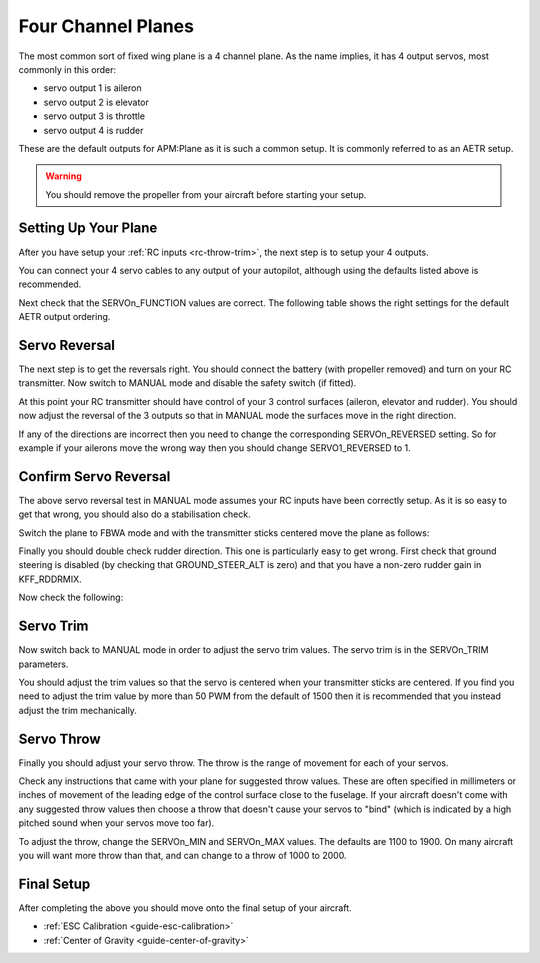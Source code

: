 .. _guide-four-channel-plane:

===================
Four Channel Planes
===================

The most common sort of fixed wing plane is a 4 channel plane. As the
name implies, it has 4 output servos, most commonly in this order:

- servo output 1 is aileron
- servo output 2 is elevator
- servo output 3 is throttle
- servo output 4 is rudder

These are the default outputs for APM:Plane as it is such a common
setup. It is commonly referred to as an AETR setup.

.. warning:: You should remove the propeller from your aircraft before
             starting your setup.

Setting Up Your Plane
=====================

After you have setup your :ref:`RC inputs <rc-throw-trim>`, the next
step is to setup your 4 outputs.

You can connect your 4 servo cables to any output of your autopilot,
although using the defaults listed above is recommended.

Next check that the SERVOn_FUNCTION values are correct. The following
table shows the right settings for the default AETR output ordering.

.. raw:: html

   <table border="1" class="docutils">
   <tr><th>Parameter</th><th>Value</th><th>Meaning</th></tr>
   <tr><td>SERVO1_FUNCTION</td><td>4</td><td>aileron</td></tr>
   <tr><td>SERVO2_FUNCTION</td><td>19</td><td>elevator</td></tr>
   <tr><td>SERVO3_FUNCTION</td><td>70</td><td>throttle</td></tr>
   <tr><td>SERVO4_FUNCTION</td><td>21</td><td>rudder</td></tr>
   </table>

Servo Reversal
==============

The next step is to get the reversals right. You should connect the
battery (with propeller removed) and turn on your RC transmitter. Now
switch to MANUAL mode and disable the safety switch (if fitted).

At this point your RC transmitter should have control of your 3
control surfaces (aileron, elevator and rudder). You should now adjust
the reversal of the 3 outputs so that in MANUAL mode the surfaces move
in the right direction.

.. raw:: html

   <table border="1" class="docutils">
   <tr><th>Input</th><th>Action</th></tr>
   <tr><td>Right Roll</td><td>Left aileron goes down and right aileron goes up</td><tr>
   <tr><td>Left Roll</td><td>Right aileron goes down and left aileron goes up</td><tr>
   <tr><td>Pull back on pitch</td><td>Elevator goes up</td></tr>
   <tr><td>Push forward on pitch</td><td>Elevator goes down</td></tr>
   <tr><td>Right Yaw</td><td>Rudder goes right</td></tr>
   <tr><td>Left Yaw</td><td>Rudder goes left</td></tr>
   </table>

If any of the directions are incorrect then you need to change the
corresponding SERVOn_REVERSED setting. So for example if your ailerons
move the wrong way then you should change SERVO1_REVERSED to 1.

Confirm Servo Reversal
======================

The above servo reversal test in MANUAL mode assumes your RC inputs
have been correctly setup. As it is so easy to get that wrong, you
should also do a stabilisation check.

Switch the plane to FBWA mode and with the transmitter sticks centered
move the plane as follows:

.. raw:: html
         
   <table border="1" class="docutils">
   <tr><th>Movement</th><th>Action</th></tr>
   <tr><td>Roll plane right</td><td>Right aileron goes down and left aileron goes up</td><tr>
   <tr><td>Roll plane left</td><td>Left aileron goes down and right aileron goes up</td><tr>
   <tr><td>Pitch nose up</td><td>Elevator goes down</td><tr>
   <tr><td>Pitch nose down</td><td>Elevator goes up</td><tr>
   </table>

Finally you should double check rudder direction. This one is
particularly easy to get wrong. First check that ground steering is
disabled (by checking that GROUND_STEER_ALT is zero) and that you have
a non-zero rudder gain in KFF_RDDRMIX.

Now check the following:

.. raw:: html
         
   <table border="1" class="docutils">
   <tr><th>Movement</th><th>Action</th></tr>
   <tr><td>Roll plane right</td><td>Rudder goes left</td><tr>
   <tr><td>Roll plane left</td><td>Rudder goes right</td><tr>
   </table>

Servo Trim
==========

Now switch back to MANUAL mode in order to adjust the servo trim
values. The servo trim is in the SERVOn_TRIM parameters.

You should adjust the trim values so that the servo is centered when
your transmitter sticks are centered. If you find you need to adjust
the trim value by more than 50 PWM from the default of 1500 then it is
recommended that you instead adjust the trim mechanically.

Servo Throw
===========

Finally you should adjust your servo throw. The throw is the range of
movement for each of your servos.

Check any instructions that came with your plane for suggested throw
values. These are often specified in millimeters or inches of movement
of the leading edge of the control surface close to the fuselage. If
your aircraft doesn't come with any suggested throw values then choose
a throw that doesn't cause your servos to "bind" (which is indicated
by a high pitched sound when your servos move too far).

To adjust the throw, change the SERVOn_MIN and SERVOn_MAX values. The
defaults are 1100 to 1900. On many aircraft you will want more throw
than that, and can change to a throw of 1000 to 2000.

Final Setup
===========

After completing the above you should move onto the final setup of
your aircraft.

- :ref:`ESC Calibration <guide-esc-calibration>`
- :ref:`Center of Gravity <guide-center-of-gravity>`
